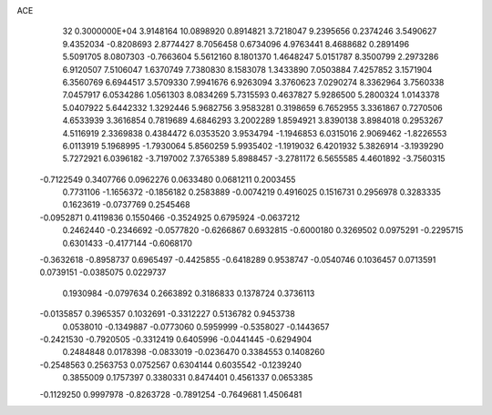 ACE                                                                             
   32  0.3000000E+04
   3.9148164  10.0898920   0.8914821   3.7218047   9.2395656   0.2374246
   3.5490627   9.4352034  -0.8208693   2.8774427   8.7056458   0.6734096
   4.9763441   8.4688682   0.2891496   5.5091705   8.0807303  -0.7663604
   5.5612160   8.1801370   1.4648247   5.0151787   8.3500799   2.2973286
   6.9120507   7.5106047   1.6370749   7.7380830   8.1583078   1.3433890
   7.0503884   7.4257852   3.1571904   6.3560769   6.6944517   3.5709330
   7.9941676   6.9263094   3.3760623   7.0290274   8.3362964   3.7560338
   7.0457917   6.0534286   1.0561303   8.0834269   5.7315593   0.4637827
   5.9286500   5.2800324   1.0143378   5.0407922   5.6442332   1.3292446
   5.9682756   3.9583281   0.3198659   6.7652955   3.3361867   0.7270506
   4.6533939   3.3616854   0.7819689   4.6846293   3.2002289   1.8594921
   3.8390138   3.8984018   0.2953267   4.5116919   2.3369838   0.4384472
   6.0353520   3.9534794  -1.1946853   6.0315016   2.9069462  -1.8226553
   6.0113919   5.1968995  -1.7930064   5.8560259   5.9935402  -1.1919032
   6.4201932   5.3826914  -3.1939290   5.7272921   6.0396182  -3.7197002
   7.3765389   5.8988457  -3.2781172   6.5655585   4.4601892  -3.7560315
  -0.7122549   0.3407766   0.0962276   0.0633480   0.0681211   0.2003455
   0.7731106  -1.1656372  -0.1856182   0.2583889  -0.0074219   0.4916025
   0.1516731   0.2956978   0.3283335   0.1623619  -0.0737769   0.2545468
  -0.0952871   0.4119836   0.1550466  -0.3524925   0.6795924  -0.0637212
   0.2462440  -0.2346692  -0.0577820  -0.6266867   0.6932815  -0.6000180
   0.3269502   0.0975291  -0.2295715   0.6301433  -0.4177144  -0.6068170
  -0.3632618  -0.8958737   0.6965497  -0.4425855  -0.6418289   0.9538747
  -0.0540746   0.1036457   0.0713591   0.0739151  -0.0385075   0.0229737
   0.1930984  -0.0797634   0.2663892   0.3186833   0.1378724   0.3736113
  -0.0135857   0.3965357   0.1032691  -0.3312227   0.5136782   0.9453738
   0.0538010  -0.1349887  -0.0773060   0.5959999  -0.5358027  -0.1443657
  -0.2421530  -0.7920505  -0.3312419   0.6405996  -0.0441445  -0.6294904
   0.2484848   0.0178398  -0.0833019  -0.0236470   0.3384553   0.1408260
  -0.2548563   0.2563753   0.0752567   0.6304144   0.6035542  -0.1239240
   0.3855009   0.1757397   0.3380331   0.8474401   0.4561337   0.0653385
  -0.1129250   0.9997978  -0.8263728  -0.7891254  -0.7649681   1.4506481
